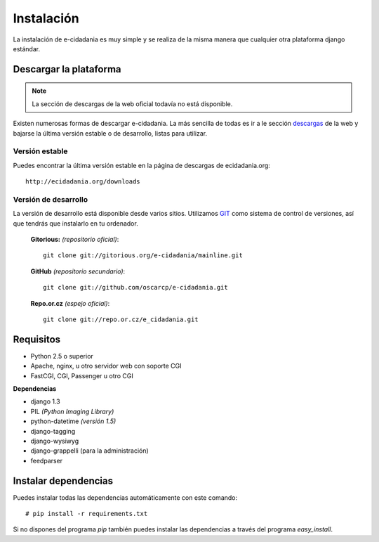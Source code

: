 Instalación
===========

La instalación de e-cidadania es muy simple y se realiza de la misma manera que
cualquier otra plataforma django estándar.

Descargar la plataforma
-----------------------

.. note:: La sección de descargas de la web oficial todavía no está disponible.

Existen numerosas formas de descargar e-cidadania. La más sencilla de todas es
ir a le sección `descargas <http://ecidadania.org/downloads>`_ de la web y bajarse
la última versión estable o de desarrollo, listas para utilizar.

Versión estable
...............

Puedes encontrar la última versión estable en la página de descargas de ecidadania.org::

    http://ecidadania.org/downloads


Versión de desarrollo
.....................

La versión de desarrollo está disponible desde varios sitios. Utilizamos `GIT <http://git-scm.com/>`_
como sistema de control de versiones, así que tendrás que instalarlo en tu ordenador.

    **Gitorious:** *(repositorio oficial)*::

        git clone git://gitorious.org/e-cidadania/mainline.git

    **GitHub** *(repositorio secundario)*::

        git clone git://github.com/oscarcp/e-cidadania.git

    **Repo.or.cz** *(espejo oficial)*::

        git clone git://repo.or.cz/e_cidadania.git

Requisitos
----------

- Python 2.5 o superior
- Apache, nginx, u otro servidor web con soporte CGI
- FastCGI, CGI, Passenger u otro CGI

**Dependencias**

- django 1.3
- PIL *(Python Imaging Library)*
- python-datetime *(versión 1.5)*
- django-tagging
- django-wysiwyg
- django-grappelli (para la administración)
- feedparser


Instalar dependencias
---------------------

Puedes instalar todas las dependencias automáticamente con este comando:

::

    # pip install -r requirements.txt

Si no dispones del programa *pip* también puedes instalar las dependencias a través
del programa *easy_install*.

